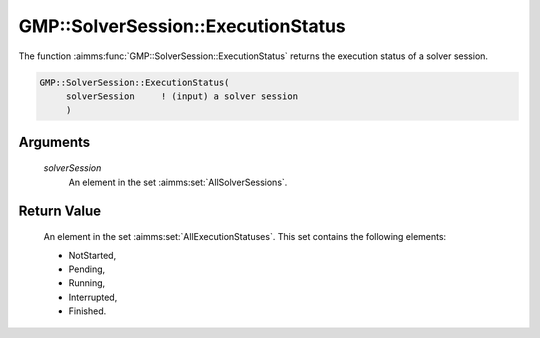 .. aimms:function:: GMP::SolverSession::ExecutionStatus(solverSession)

.. _GMP::SolverSession::ExecutionStatus:

GMP::SolverSession::ExecutionStatus
===================================

The function :aimms:func:`GMP::SolverSession::ExecutionStatus` returns the
execution status of a solver session.

.. code-block:: aimms

    GMP::SolverSession::ExecutionStatus(
         solverSession     ! (input) a solver session
         )

Arguments
---------

    *solverSession*
        An element in the set :aimms:set:`AllSolverSessions`.

Return Value
------------

    An element in the set :aimms:set:`AllExecutionStatuses`. This set contains the following
    elements:

    -  NotStarted,

    -  Pending,

    -  Running,

    -  Interrupted,

    -  Finished.

.. seealso::

    The routines :aimms:func:`GMP::SolverSession::AsynchronousExecute`, :aimms:func:`GMP::SolverSession::Interrupt`, :aimms:func:`GMP::SolverSession::WaitForCompletion` and :aimms:func:`GMP::SolverSession::WaitForSingleCompletion`.
